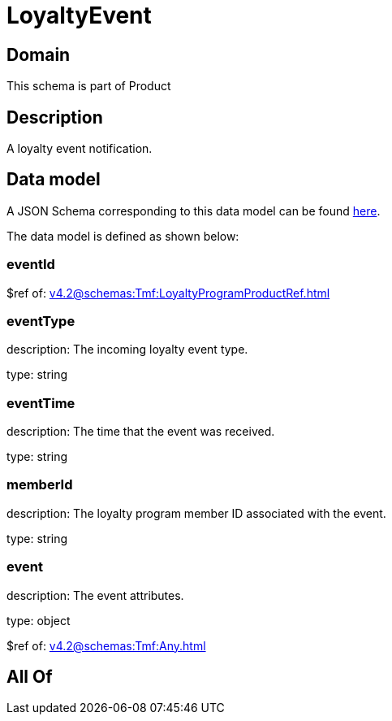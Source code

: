 = LoyaltyEvent

[#domain]
== Domain

This schema is part of Product

[#description]
== Description

A loyalty event notification.


[#data_model]
== Data model

A JSON Schema corresponding to this data model can be found https://tmforum.org[here].

The data model is defined as shown below:


=== eventId
$ref of: xref:v4.2@schemas:Tmf:LoyaltyProgramProductRef.adoc[]


=== eventType
description: The incoming loyalty event type.

type: string


=== eventTime
description: The time that the event was received.

type: string


=== memberId
description: The loyalty program member ID associated with the event.

type: string


=== event
description: The event attributes.

type: object

$ref of: xref:v4.2@schemas:Tmf:Any.adoc[]


[#all_of]
== All Of

